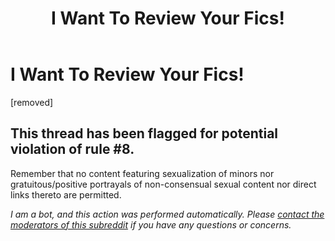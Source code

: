 #+TITLE: I Want To Review Your Fics!

* I Want To Review Your Fics!
:PROPERTIES:
:Score: 1
:DateUnix: 1587519273.0
:DateShort: 2020-Apr-22
:FlairText: Misc
:END:
[removed]


** This thread has been flagged for potential violation of rule #8.

Remember that no content featuring sexualization of minors nor gratuitous/positive portrayals of non-consensual sexual content nor direct links thereto are permitted.

/I am a bot, and this action was performed automatically. Please [[/message/compose/?to=/r/HPfanfiction][contact the moderators of this subreddit]] if you have any questions or concerns./
:PROPERTIES:
:Author: AutoModerator
:Score: 1
:DateUnix: 1587519273.0
:DateShort: 2020-Apr-22
:END:
